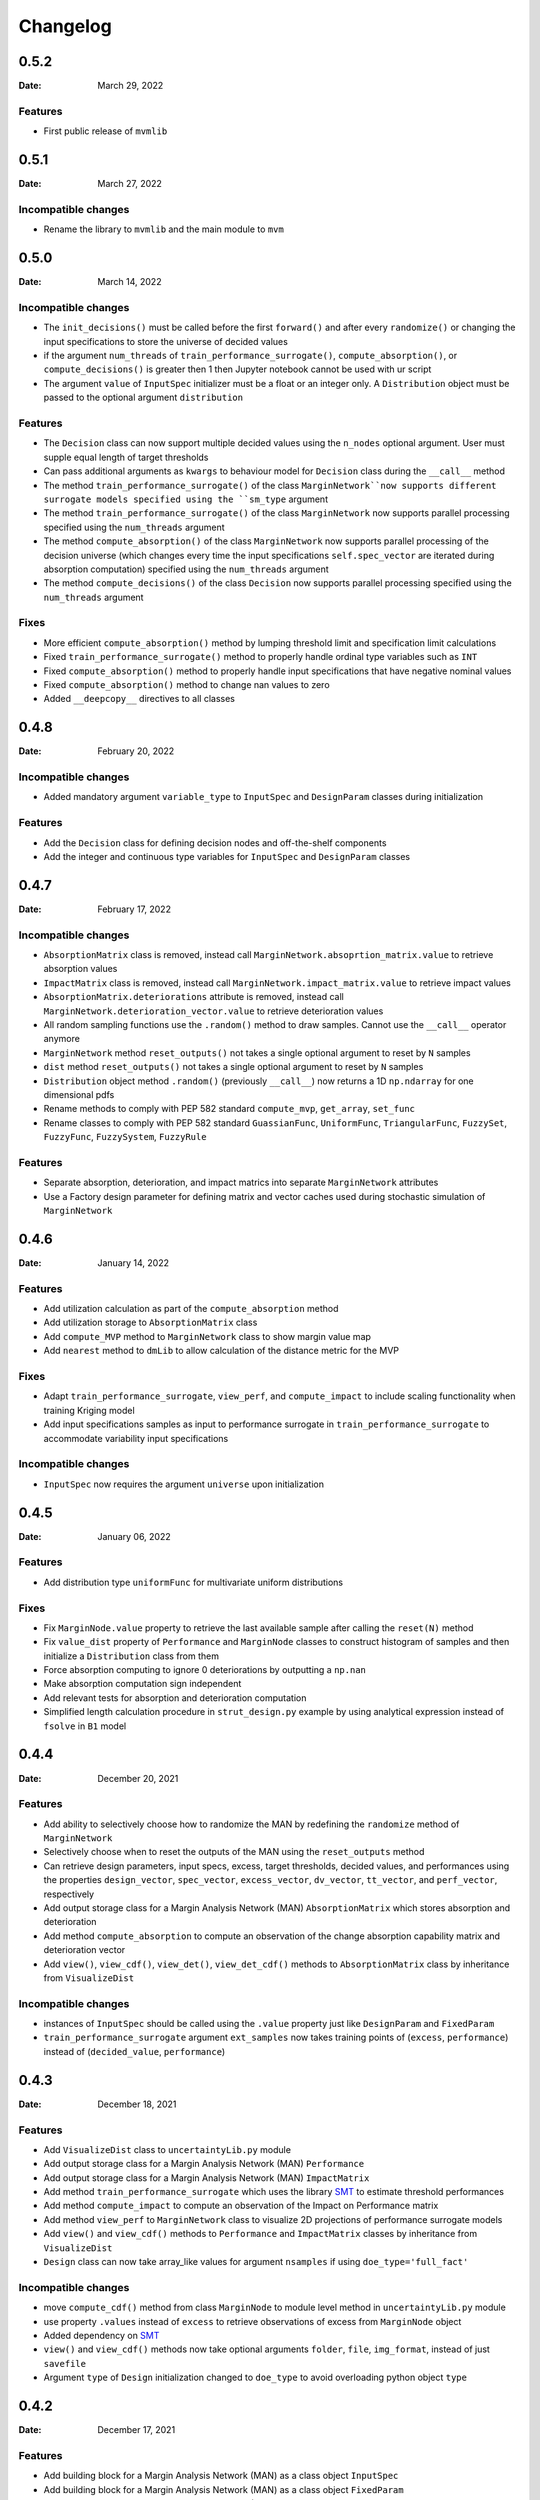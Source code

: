 *********
Changelog
*********

.. _release-0.5.2:

0.5.2
=====

:Date: March 29, 2022

Features
--------

* First public release of ``mvmlib``

.. _release-0.5.1:

0.5.1
=====

:Date: March 27, 2022

Incompatible changes
--------------------

* Rename the library to ``mvmlib`` and the main module to ``mvm``

.. _release-0.5.0:

0.5.0
=====

:Date: March 14, 2022

Incompatible changes
--------------------

* The ``init_decisions()`` must be called before the first ``forward()`` and after every ``randomize()`` or changing the input specifications to store the universe of decided values
* if the argument ``num_threads`` of ``train_performance_surrogate()``, ``compute_absorption()``, or ``compute_decisions()`` is greater then 1 then Jupyter notebook cannot be used with ur script
* The argument ``value`` of ``InputSpec`` initializer must be a float or an integer only. A ``Distribution`` object must be passed to the optional argument ``distribution``

Features
--------

* The ``Decision`` class can now support multiple decided values using the ``n_nodes`` optional argument. User must supple equal length of target thresholds
* Can pass additional arguments as ``kwargs`` to behaviour model for ``Decision`` class during the ``__call__`` method
* The method ``train_performance_surrogate()`` of the class ``MarginNetwork``now supports different surrogate models specified using the ``sm_type`` argument
* The method ``train_performance_surrogate()`` of the class ``MarginNetwork`` now supports parallel processing specified using the ``num_threads`` argument
* The method ``compute_absorption()`` of the class ``MarginNetwork`` now supports parallel processing of the decision universe (which changes every time the input specifications ``self.spec_vector`` are iterated during absorption computation) specified using the ``num_threads`` argument
* The method ``compute_decisions()`` of the class ``Decision`` now supports parallel processing specified using the ``num_threads`` argument


Fixes
-----

* More efficient ``compute_absorption()`` method by lumping threshold limit and specification limit calculations
* Fixed ``train_performance_surrogate()`` method to properly handle ordinal type variables such as ``INT``
* Fixed ``compute_absorption()`` method to properly handle input specifications that have negative nominal values
* Fixed ``compute_absorption()`` method to change nan values to zero
* Added ``__deepcopy__`` directives to all classes

.. _release-0.4.8:

0.4.8
=====

:Date: February 20, 2022

Incompatible changes
--------------------

* Added mandatory argument ``variable_type`` to ``InputSpec`` and ``DesignParam`` classes during initialization

Features
--------

* Add the ``Decision`` class for defining decision nodes and off-the-shelf components
* Add the integer and continuous type variables for ``InputSpec`` and ``DesignParam`` classes


.. _release-0.4.7:

0.4.7
=====

:Date: February 17, 2022

Incompatible changes
--------------------

* ``AbsorptionMatrix`` class is removed, instead call ``MarginNetwork.absoprtion_matrix.value`` to retrieve absorption values
* ``ImpactMatrix`` class is removed, instead call ``MarginNetwork.impact_matrix.value`` to retrieve impact values
* ``AbsorptionMatrix.deteriorations`` attribute is removed, instead call ``MarginNetwork.deterioration_vector.value`` to retrieve deterioration values
* All random sampling functions use the ``.random()`` method to draw samples. Cannot use the ``__call__`` operator anymore
* ``MarginNetwork`` method ``reset_outputs()`` not takes a single optional argument to reset by ``N`` samples
* ``dist`` method ``reset_outputs()`` not takes a single optional argument to reset by ``N`` samples
* ``Distribution`` object method ``.random()`` (previously ``__call__``) now returns a 1D ``np.ndarray`` for one dimensional pdfs
* Rename methods to comply with PEP 582 standard ``compute_mvp``, ``get_array``, ``set_func``
* Rename classes to comply with PEP 582 standard ``GuassianFunc``, ``UniformFunc``, ``TriangularFunc``, ``FuzzySet``, ``FuzzyFunc``, ``FuzzySystem``, ``FuzzyRule``

Features
--------

* Separate absorption, deterioration, and impact matrics into separate ``MarginNetwork`` attributes
* Use a Factory design parameter for defining matrix and vector caches used during stochastic simulation of ``MarginNetwork``

.. _release-0.4.6:

0.4.6
=====

:Date: January 14, 2022

Features
--------

* Add utilization calculation as part of the ``compute_absorption`` method
* Add utilization storage to ``AbsorptionMatrix`` class
* Add ``compute_MVP`` method to ``MarginNetwork`` class to show margin value map
* Add ``nearest`` method to ``dmLib`` to allow calculation of the distance metric for the MVP

Fixes
-----

* Adapt ``train_performance_surrogate``, ``view_perf``, and ``compute_impact`` to include scaling functionality when training Kriging model
* Add input specifications samples as input to performance surrogate in ``train_performance_surrogate`` to accommodate variability input specifications

Incompatible changes
--------------------

* ``InputSpec`` now requires the argument ``universe`` upon initialization

.. _release-0.4.5:

0.4.5
=====

:Date: January 06, 2022

Features
--------

* Add distribution type ``uniformFunc`` for multivariate uniform distributions

Fixes
-----

* Fix ``MarginNode.value`` property to retrieve the last available sample after calling the ``reset(N)`` method 
* Fix ``value_dist`` property of ``Performance`` and ``MarginNode`` classes to construct histogram of samples and then initialize a ``Distribution`` class from them
* Force absorption computing to ignore 0 deteriorations by outputting a ``np.nan``
* Make absorption computation sign independent
* Add relevant tests for absorption and deterioration computation
* Simplified length calculation procedure in ``strut_design.py`` example by using analytical expression instead of ``fsolve`` in ``B1`` model

.. _release-0.4.4:

0.4.4
=====

:Date: December 20, 2021

Features
--------

* Add ability to selectively choose how to randomize the MAN by redefining the ``randomize`` method of ``MarginNetwork``
* Selectively choose when to reset the outputs of the MAN using the ``reset_outputs`` method
* Can retrieve design parameters, input specs, excess, target thresholds, decided values, and performances using the properties ``design_vector``, ``spec_vector``, ``excess_vector``, ``dv_vector``, ``tt_vector``, and ``perf_vector``, respectively
* Add output storage class for a Margin Analysis Network (MAN) ``AbsorptionMatrix`` which stores absorption and deterioration
* Add method ``compute_absorption`` to compute an observation of the change absorption capability matrix and deterioration vector
* Add ``view()``, ``view_cdf()``, ``view_det()``, ``view_det_cdf()`` methods to ``AbsorptionMatrix`` class by inheritance from ``VisualizeDist``
  
Incompatible changes
--------------------

* instances of ``InputSpec`` should be called using the ``.value`` property just like ``DesignParam`` and ``FixedParam``
* ``train_performance_surrogate`` argument ``ext_samples`` now takes training points of (``excess``, ``performance``) instead of (``decided_value``, ``performance``)

.. _release-0.4.3:

0.4.3
=====

:Date: December 18, 2021

Features
--------

* Add ``VisualizeDist`` class to ``uncertaintyLib.py`` module
* Add output storage class for a Margin Analysis Network (MAN) ``Performance``
* Add output storage class for a Margin Analysis Network (MAN) ``ImpactMatrix``
* Add method ``train_performance_surrogate`` which uses the library `SMT <https://smt.readthedocs.io/en/latest/index.html>`_ to estimate threshold performances
* Add method ``compute_impact`` to compute an observation of the Impact on Performance matrix
* Add method ``view_perf`` to ``MarginNetwork`` class to visualize 2D projections of performance surrogate models
* Add ``view()`` and ``view_cdf()`` methods to ``Performance`` and ``ImpactMatrix`` classes by inheritance from ``VisualizeDist``
* ``Design`` class can now take array_like values for argument ``nsamples`` if using ``doe_type='full_fact'``

Incompatible changes
--------------------

* move ``compute_cdf()`` method from class ``MarginNode`` to module level method in ``uncertaintyLib.py`` module
* use property ``.values`` instead of ``excess`` to retrieve observations of excess from ``MarginNode`` object
* Added dependency on `SMT <https://smt.readthedocs.io/en/latest/index.html>`_
* ``view()`` and ``view_cdf()`` methods now take optional arguments ``folder``, ``file``, ``img_format``, instead of just ``savefile``
* Argument ``type`` of ``Design`` initialization changed to ``doe_type`` to avoid overloading python object ``type``

.. _release-0.4.2:

0.4.2
=====

:Date: December 17, 2021

Features
--------

* Add building block for a Margin Analysis Network (MAN) as a class object ``InputSpec``
* Add building block for a Margin Analysis Network (MAN) as a class object ``FixedParam``
* Add building block for a Margin Analysis Network (MAN) as a class object ``DesignParam``
* Add building block for a Margin Analysis Network (MAN) as a class object ``Behaviour``
* ``Behaviour`` ``__call__`` method must be redefined by the user
* Add ``MarginNetwork`` class object that must be inherited and redefined by user
* Add ability to call ``MarginNetwork.forward()`` in a Monte Carlo setting

.. _release-0.4.1:

0.4.1
=====

:Date: December 15, 2021

Incompatible changes
--------------------

* ``MarginNode`` class object is now called using ``MarginNode(decided_value,threshold)``, where ``decided_value`` and ``threshold`` are vectors of equal length sampled from their respective functions


.. _release-0.4.0:

0.4.0
=====

:Date: October 26, 2021

Features
--------

* Add building block for a Margin Analysis Network (MAN) as a class object ``MarginNode``
* Add ability to call ``MarginNode()`` using a set of requirement observations and design parameters in a Monte Carlo setting
* Add ability to view ``MarginNode`` excess pdf and cdf using ``MarginNode.view()`` and ``MarginNode.view_cdf()`` methods

Fixes
-----

* Transfer class object labels to plot axes for ``fuzzySystem.view()``, ``Distribution.view()``, and ``gaussianFunc.view()``

.. _release-0.3.0:

0.3.0
=====

:Date: October 23, 2021

Features
--------

* Add support for defining arbitrary probability densities using raw density values ``Distribution(p)``
* Add support for random sampling from instance of ``Distribution`` by calling it
* Add support for sampling from Gaussian distribution ``gaussianFunc`` by calling it directly
* Add support for viewing samples from defined distribution using the ``.view()`` method for ``Distribution`` and ``gaussianFunc`` instances
* Add support for viewing aggregate function after computing using ``.view()`` method for ``fuzzySystem`` after using ``.compute()`` method

Incompatible changes
--------------------

* Must manually reset ``fuzzySystem`` instance after ``.compute()`` to clear aggregate function

Fixes
-----

* Fixed problem with ``fuzzySystem.output_activation``` not being calculated properly using element-wise operations
* Add ``PDF_examples.py`` script
* Improve existing tests ``test_fuzzyInference_N``
* Add new tests ``test_gaussian_pdf_rvs`` and ``test_arbitrary_pdf_rvs``
* Update documentation ``conf.py`` to include class docstring from ``__init__``

.. _release-0.2.1:

0.2.1
=====

:Date: October 14, 2021

Features
--------

* Add support for calculating probability density of multivariate Gaussian at a given Mahalanobis distance ``gaussianFunc.compute_density_r``

Incompatible changes
--------------------

* Rename the method ``gaussianFunc.multivariateGaussian`` to ``gaussianFunc.compute_density_r``

.. _release-0.2.0:

0.2.0
=====

:Date: October 14, 2021

Features
--------

* Add support for multi-dimensional arrays or floats for ``triangularFunc.interp``, ``fuzzyRule.apply``, ``fuzzySet.interp``, and ``fuzzySystem.compute``
* Update example ``TRS_example.py`` and documentation example to use these functionalities
* Add support for directly plotting ``triangularFunc`` using ``triangularFunc.view()``

Incompatible changes
--------------------

* Simplify API to directly import ``triangularFunc``, ``fuzzyRule``, ``fuzzySet``, ``fuzzySystem``, ``Design``, and ``gaussianFunc``

.. _release-0.1.0:

0.1.0
=====

:Date: October 9, 2021

Features
--------

* Introduce  ``fuzzyLib``, ``DOELib``, and ``uncertaintyLib``, and ``fuzzySystem.compute``
* Introduce fuzzy inference using ``dmLib.fuzzyLib.fuzzySystem.fuzzySystem.compute()`` for a ``dict`` of floats
* Add example ``TRS_example.py`` and documentation example to use these functionalities
